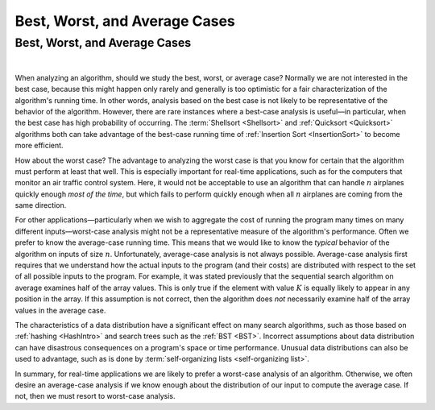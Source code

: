 .. raw:: html

   <script>ODSA.SETTINGS.MODULE_SECTIONS = [];</script>

.. _AnalCases:


.. raw:: html

   <script>ODSA.SETTINGS.DISP_MOD_COMP = true;ODSA.SETTINGS.MODULE_NAME = "AnalCases";ODSA.SETTINGS.MODULE_LONG_NAME = "Best, Worst, and Average Cases";ODSA.SETTINGS.MODULE_CHAPTER = "Algorithm Analysis"; ODSA.SETTINGS.BUILD_DATE = "2021-11-22 18:08:34"; ODSA.SETTINGS.BUILD_CMAP = true;JSAV_OPTIONS['lang']='en';JSAV_EXERCISE_OPTIONS['code']='pseudo';</script>


.. |--| unicode:: U+2013   .. en dash
.. |---| unicode:: U+2014  .. em dash, trimming surrounding whitespace
   :trim:



.. odsalink:: AV/AlgAnal/AnalCasesCON.css
.. This file is part of the OpenDSA eTextbook project. See
.. http://opendsa.org for more details.
.. Copyright (c) 2012-2020 by the OpenDSA Project Contributors, and
.. distributed under an MIT open source license.

.. avmetadata::
   :author: Cliff Shaffer
   :requires: growth rate
   :satisfies: best and worst case
   :topic: Algorithm Analysis

Best, Worst, and Average Cases
==============================

Best, Worst, and Average Cases
------------------------------

.. inlineav:: AnalCasesSameCON ss
   :points: 0.0
   :required: False
   :threshold: 1.0
   :long_name: Simple analysis cases slideshow
   :output: show

|

.. inlineav:: AnalCasesDiffCON ss
   :points: 0.0
   :required: False
   :threshold: 1.0
   :long_name: Best, Worst, and Average cases slideshow
   :output: show

When analyzing an algorithm, should we study the best, worst, or
average case?
Normally we are not interested in the best case, because this might
happen only rarely and generally is too optimistic for a fair
characterization of the algorithm's running time.
In other words, analysis based on the best case is not likely to be
representative of the behavior of the algorithm.
However, there are rare instances where a best-case analysis is
useful |---| in particular, when the best case has high probability of
occurring.
The :term:`Shellsort  <Shellsort>` and
:ref:`Quicksort  <Quicksort>`
algorithms both can take advantage of the best-case running time
of :ref:`Insertion Sort  <InsertionSort>`
to become more efficient.

How about the worst case?
The advantage to analyzing the worst case is that you know for
certain that the algorithm must perform at least that well.
This is especially important for real-time applications,
such as for the computers that monitor an air traffic control system.
Here, it would not be acceptable to use an algorithm that can handle
:math:`n` airplanes quickly enough *most of the time*, but which
fails to perform quickly enough when all :math:`n` airplanes are coming
from the same direction.

For other applications |---| particularly when we wish to aggregate
the cost of running the program many times on many different inputs |---|
worst-case analysis might not be a representative measure of the
algorithm's performance.
Often we prefer to know the average-case running time.
This means that we would like to know the *typical* behavior of
the algorithm on inputs of size :math:`n`.
Unfortunately, average-case analysis is not always possible.
Average-case analysis first requires that we understand how the actual
inputs to the program (and their costs) are distributed with respect
to the set of all possible inputs to the program.
For example, it was stated previously that the sequential search
algorithm on average examines half of the array values.
This is only true if the element with value :math:`K` is
equally likely to appear in any position in the array.
If this assumption is not correct, then the algorithm does *not*
necessarily examine half of the array values in the average case.

The characteristics of a data distribution have a significant effect
on many search algorithms, such as those based on
:ref:`hashing  <HashIntro>` and search trees such as the
:ref:`BST  <BST>`.
Incorrect assumptions about data distribution can have disastrous
consequences on a program's space or time performance.
Unusual data distributions can also be used to advantage,
such as is done by
:term:`self-organizing lists  <self-organizing list>`.

In summary, for real-time applications
we are likely to prefer a worst-case analysis of an algorithm.
Otherwise, we often desire an average-case analysis if we know enough
about the distribution of our input to compute the average case.
If not, then we must resort to worst-case analysis.

.. odsascript:: AV/AlgAnal/AnalCasesSameCON.js
.. odsascript:: AV/AlgAnal/AnalCasesDiffCON.js
